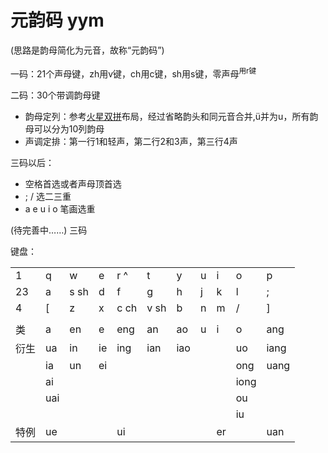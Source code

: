 * 元韵码 yym

(思路是韵母简化为元音，故称“元韵码”)

一码：21个声母键，zh用v键，ch用c键，sh用s键，零声母^用r键

二码：30个带调韵母键

- 韵母定列：参考[[https://github.com/macroxue/shuangpin/?tab=readme-ov-file#%E7%81%AB%E6%98%9F%E5%8F%8C%E6%8B%BC][火星双拼]]布局，经过省略韵头和同元音合并,ü并为u，所有韵母可以分为10列韵母
- 声调定排：第一行1和轻声，第二行2和3声，第三行4声

三码以后：

- 空格首选或者声母顶首选
- ; / 选二三重
- a e u i o 笔画选重

(待完善中……) 三码

键盘：
|    1 | q   | w    | e  | r ^  | t    | y   | u | i  | o    | p    |
|   23 | a   | s sh | d  | f    | g    | h   | j | k  | l    | ;    |
|    4 | [   | z    | x  | c ch | v sh | b   | n | m  | /    | ]    |
|      |     |      |    |      |      |     |   |    |      |      |
|   类 | a   | en   | e  | eng  | an   | ao  | u | i  | o    | ang  |
|------+-----+------+----+------+------+-----+---+----+------+------|
| 衍生 | ua  | in   | ie | ing  | ian  | iao |   |    | uo   | iang |
|      | ia  | un   | ei |      |      |     |   |    | ong  | uang |
|      | ai  |      |    |      |      |     |   |    | iong |      |
|      | uai |      |    |      |      |     |   |    | ou   |      |
|      |     |      |    |      |      |     |   |    | iu   |      |
| 特例 | ue  |      |    | ui   |      |     |   | er |      | uan  |
